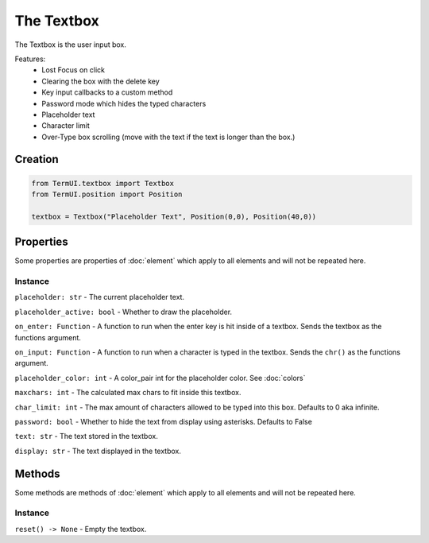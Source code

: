 The Textbox
------------------

The Textbox is the user input box.

Features:
    * Lost Focus on click
    * Clearing the box with the delete key
    * Key input callbacks to a custom method
    * Password mode which hides the typed characters
    * Placeholder text
    * Character limit
    * Over-Type box scrolling (move with the text if the text is longer than the box.)

Creation
***********

.. code-block:: py

    from TermUI.textbox import Textbox
    from TermUI.position import Position

    textbox = Textbox("Placeholder Text", Position(0,0), Position(40,0))


Properties
*************

Some properties are properties of :doc:`element` which apply to all elements and will not be repeated here.

Instance
~~~~~~~~~~~

``placeholder: str`` - The current placeholder text.

``placeholder_active: bool`` - Whether to draw the placeholder.

``on_enter: Function`` - A function to run when the enter key is hit inside of a textbox. Sends the textbox as the functions argument.

``on_input: Function`` - A function to run when a character is typed in the textbox. Sends the ``chr()`` as the functions argument.

``placeholder_color: int`` - A color_pair int for the placeholder color. See :doc:`colors`

``maxchars: int`` - The calculated max chars to fit inside this textbox.

``char_limit: int`` - The max amount of characters allowed to be typed into this box. Defaults to 0 aka infinite. 

``password: bool`` - Whether to hide the text from display using asterisks. Defaults to False

``text: str`` - The text stored in the textbox.

``display: str`` - The text displayed in the textbox.

Methods
***********

Some methods are methods of :doc:`element` which apply to all elements and will not be repeated here.

Instance
~~~~~~~~~~

``reset() -> None`` - Empty the textbox.